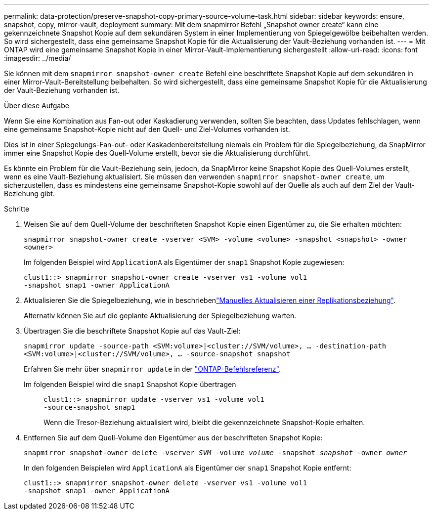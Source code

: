 ---
permalink: data-protection/preserve-snapshot-copy-primary-source-volume-task.html 
sidebar: sidebar 
keywords: ensure, snapshot, copy, mirror-vault, deployment 
summary: Mit dem snapmirror Befehl „Snapshot owner create“ kann eine gekennzeichnete Snapshot Kopie auf dem sekundären System in einer Implementierung von Spiegelgewölbe beibehalten werden. So wird sichergestellt, dass eine gemeinsame Snapshot Kopie für die Aktualisierung der Vault-Beziehung vorhanden ist. 
---
= Mit ONTAP wird eine gemeinsame Snapshot Kopie in einer Mirror-Vault-Implementierung sichergestellt
:allow-uri-read: 
:icons: font
:imagesdir: ../media/


[role="lead"]
Sie können mit dem `snapmirror snapshot-owner create` Befehl eine beschriftete Snapshot Kopie auf dem sekundären in einer Mirror-Vault-Bereitstellung beibehalten. So wird sichergestellt, dass eine gemeinsame Snapshot Kopie für die Aktualisierung der Vault-Beziehung vorhanden ist.

.Über diese Aufgabe
Wenn Sie eine Kombination aus Fan-out oder Kaskadierung verwenden, sollten Sie beachten, dass Updates fehlschlagen, wenn eine gemeinsame Snapshot-Kopie nicht auf den Quell- und Ziel-Volumes vorhanden ist.

Dies ist in einer Spiegelungs-Fan-out- oder Kaskadenbereitstellung niemals ein Problem für die Spiegelbeziehung, da SnapMirror immer eine Snapshot Kopie des Quell-Volume erstellt, bevor sie die Aktualisierung durchführt.

Es könnte ein Problem für die Vault-Beziehung sein, jedoch, da SnapMirror keine Snapshot Kopie des Quell-Volumes erstellt, wenn es eine Vault-Beziehung aktualisiert. Sie müssen den verwenden `snapmirror snapshot-owner create`, um sicherzustellen, dass es mindestens eine gemeinsame Snapshot-Kopie sowohl auf der Quelle als auch auf dem Ziel der Vault-Beziehung gibt.

.Schritte
. Weisen Sie auf dem Quell-Volume der beschrifteten Snapshot Kopie einen Eigentümer zu, die Sie erhalten möchten:
+
`snapmirror snapshot-owner create -vserver <SVM> -volume <volume> -snapshot <snapshot> -owner <owner>`

+
Im folgenden Beispiel wird `ApplicationA` als Eigentümer der `snap1` Snapshot Kopie zugewiesen:

+
[listing]
----
clust1::> snapmirror snapshot-owner create -vserver vs1 -volume vol1
-snapshot snap1 -owner ApplicationA
----
. Aktualisieren Sie die Spiegelbeziehung, wie in beschriebenlink:update-replication-relationship-manual-task.html["Manuelles Aktualisieren einer Replikationsbeziehung"].
+
Alternativ können Sie auf die geplante Aktualisierung der Spiegelbeziehung warten.

. Übertragen Sie die beschriftete Snapshot Kopie auf das Vault-Ziel:
+
`snapmirror update -source-path <SVM:volume>|<cluster://SVM/volume>, ... -destination-path <SVM:volume>|<cluster://SVM/volume>, ... -source-snapshot snapshot`

+
Erfahren Sie mehr über `snapmirror update` in der link:https://docs.netapp.com/us-en/ontap-cli/snapmirror-update.html["ONTAP-Befehlsreferenz"^].

+
Im folgenden Beispiel wird die `snap1` Snapshot Kopie übertragen::
+
--
[listing]
----
clust1::> snapmirror update -vserver vs1 -volume vol1
-source-snapshot snap1
----
Wenn die Tresor-Beziehung aktualisiert wird, bleibt die gekennzeichnete Snapshot-Kopie erhalten.

--


. Entfernen Sie auf dem Quell-Volume den Eigentümer aus der beschrifteten Snapshot Kopie:
+
`snapmirror snapshot-owner delete -vserver _SVM_ -volume _volume_ -snapshot _snapshot_ -owner _owner_`

+
In den folgenden Beispielen wird `ApplicationA` als Eigentümer der `snap1` Snapshot Kopie entfernt:

+
[listing]
----
clust1::> snapmirror snapshot-owner delete -vserver vs1 -volume vol1
-snapshot snap1 -owner ApplicationA
----

